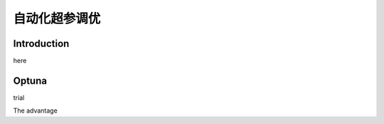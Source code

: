 自动化超参调优
========================

Introduction
------------------

here

Optuna
------------
trial 



The advantage


